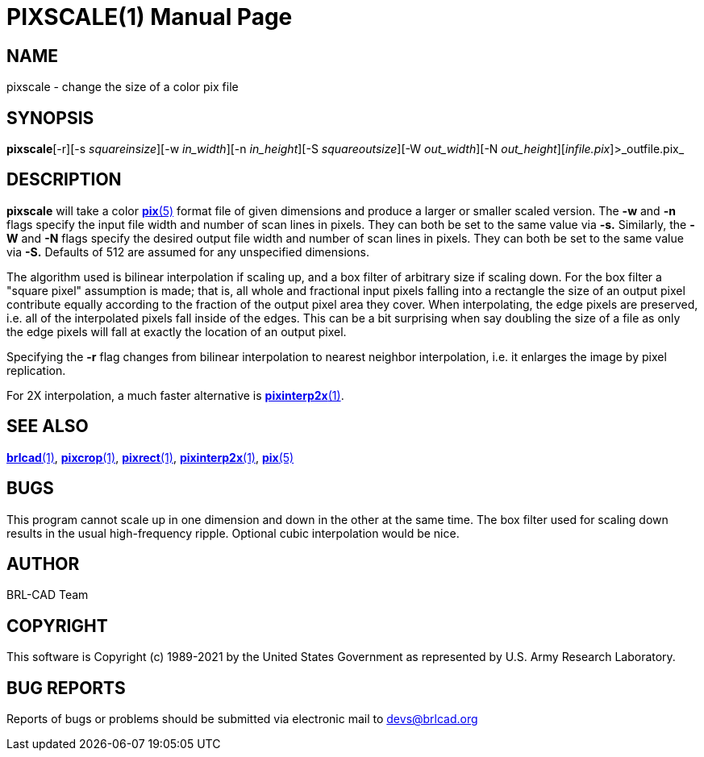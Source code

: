 = PIXSCALE(1)
BRL-CAD Team
:doctype: manpage
:man manual: BRL-CAD
:man source: BRL-CAD
:page-layout: base

== NAME

pixscale - change the size of a color pix file

== SYNOPSIS

*pixscale*[-r][-s _squareinsize_][-w _in_width_][-n _in_height_][-S _squareoutsize_][-W _out_width_][-N _out_height_][_infile.pix_]>_outfile.pix_

== DESCRIPTION

[cmd]*pixscale* will take a color xref:man:5/pix.adoc[*pix*(5)] format file of given dimensions and produce a larger or smaller scaled version. The [opt]*-w* and [opt]*-n* flags specify the input file width and number of scan lines in pixels. They can both be set to the same value via [opt]*-s.* Similarly, the [opt]*-W* and [opt]*-N* flags specify the desired output file width and number of scan lines in pixels.  They can both be set to the same value via [opt]*-S.* Defaults of 512 are assumed for any unspecified dimensions.

The algorithm used is bilinear interpolation if scaling up, and a box filter of arbitrary size if scaling down.  For the box filter a "square pixel" assumption is made; that is, all whole and fractional input pixels falling into a rectangle the size of an output pixel contribute equally according to the fraction of the output pixel area they cover. When interpolating, the edge pixels are preserved, i.e. all of the interpolated pixels fall inside of the edges.  This can be a bit surprising when say doubling the size of a file as only the edge pixels will fall at exactly the location of an output pixel.

Specifying the [opt]*-r* flag changes from bilinear interpolation to nearest neighbor interpolation, i.e. it enlarges the image by pixel replication.

For 2X interpolation, a much faster alternative is xref:man:1/pixinterp2x.adoc[*pixinterp2x*(1)].

== SEE ALSO

xref:man:1/brlcad.adoc[*brlcad*(1)], xref:man:1/pixcrop.adoc[*pixcrop*(1)], xref:man:1/pixrect.adoc[*pixrect*(1)], xref:man:1/pixinterp2x.adoc[*pixinterp2x*(1)], xref:man:5/pix.adoc[*pix*(5)]

== BUGS

This program cannot scale up in one dimension and down in the other at the same time. The box filter used for scaling down results in the usual high-frequency ripple. Optional cubic interpolation would be nice.

== AUTHOR

BRL-CAD Team

== COPYRIGHT

This software is Copyright (c) 1989-2021 by the United States Government as represented by U.S. Army Research Laboratory.

== BUG REPORTS

Reports of bugs or problems should be submitted via electronic mail to mailto:devs@brlcad.org[]